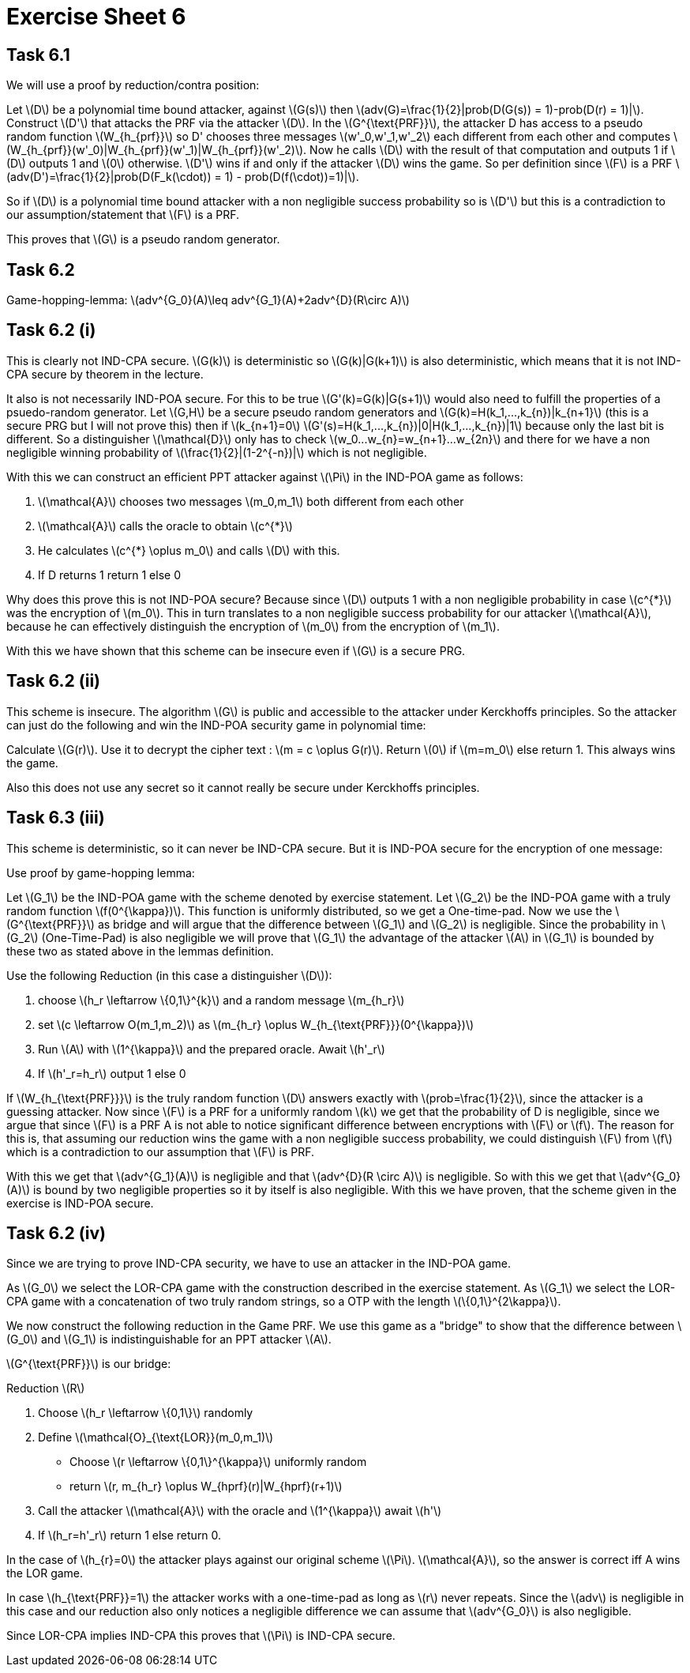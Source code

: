 :stem: latexmath

= Exercise Sheet 6

== Task 6.1
We will use a proof by reduction/contra position:

Let latexmath:[D] be a polynomial time bound attacker, against latexmath:[G(s)]
then latexmath:[adv(G)=\frac{1}{2}|prob(D(G(s)) = 1)-prob(D(r) = 1)|]. Construct latexmath:[D']
that attacks the PRF via the attacker latexmath:[D]. In the latexmath:[G^{\text{PRF}}], the
attacker D has access to a pseudo random function latexmath:[W_{h_{prf}}] so D' chooses
three messages latexmath:[w'_0,w'_1,w'_2] each different from each other and computes
latexmath:[W_{h_{prf}}(w'_0)|W_{h_{prf}}(w'_1)|W_{h_{prf}}(w'_2)]. Now he calls
latexmath:[D] with the result of that computation and outputs 1 if latexmath:[D] outputs 1
and latexmath:[0] otherwise. latexmath:[D'] wins if and only if the attacker latexmath:[D] wins
the game. So per definition since latexmath:[F] is a PRF latexmath:[adv(D')=\frac{1}{2}|prob(D(F_k(\cdot)) = 1) - prob(D(f(\cdot))=1)|].

So if latexmath:[D] is a polynomial time bound attacker with a non negligible success probability so
is latexmath:[D'] but this is a contradiction to our assumption/statement that latexmath:[F] is a PRF.

This proves that latexmath:[G] is a pseudo random generator.

== Task 6.2

Game-hopping-lemma: latexmath:[adv^{G_0}(A)\leq adv^{G_1}(A)+2adv^{D}(R\circ A)]

== Task 6.2 (i)

This is clearly not IND-CPA secure. latexmath:[G(k)] is deterministic so latexmath:[G(k)|G(k+1)]
is also deterministic, which means that it is not IND-CPA secure by theorem in the lecture.

It also is not necessarily IND-POA secure. For this to be true latexmath:[G'(k)=G(k)|G(s+1)]
would also need to fulfill the properties of a psuedo-random generator.
Let latexmath:[G,H] be a secure pseudo random generators and latexmath:[G(k)=H(k_1,...,k_{n})|k_{n+1}] (this is a secure PRG but I will not prove this)
then if latexmath:[k_{n+1}=0] latexmath:[G'(s)=H(k_1,...,k_{n})|0|H(k_1,...,k_{n})|1] because only the last bit is different.
So a distinguisher latexmath:[\mathcal{D}] only has to check latexmath:[w_0...w_{n}=w_{n+1}...w_{2n}] and there for
we have a non negligible winning probability of latexmath:[\frac{1}{2}|(1-2^{-n})|] which is not negligible.

With this we can construct an efficient PPT attacker against latexmath:[\Pi] in the IND-POA game as follows:

1. latexmath:[\mathcal{A}] chooses two messages latexmath:[m_0,m_1] both different from each other
2. latexmath:[\mathcal{A}] calls the oracle to obtain latexmath:[c^{*}]
3. He calculates latexmath:[c^{*} \oplus m_0] and calls latexmath:[D] with this.
4. If D returns 1 return 1 else 0

Why does this prove this is not IND-POA secure? Because since latexmath:[D] outputs 1
with a non negligible probability in case latexmath:[c^{*}] was the encryption of latexmath:[m_0].
This in turn translates to a non negligible success probability for our attacker latexmath:[\mathcal{A}],
because he can effectively distinguish the encryption of latexmath:[m_0] from the encryption of latexmath:[m_1].

With this we have shown that this scheme can be insecure even if latexmath:[G] is a secure PRG.

== Task 6.2 (ii)

This scheme is insecure. The algorithm latexmath:[G] is public and accessible to the attacker under
Kerckhoffs principles. So the attacker can just do the following and win the IND-POA security game in polynomial time:

Calculate latexmath:[G(r)]. Use it to decrypt the cipher text :
latexmath:[m = c \oplus G(r)]. Return latexmath:[0] if latexmath:[m=m_0] else return 1.
This always wins the game.

Also this does not use any secret so it cannot really be secure under Kerckhoffs principles.

== Task 6.3 (iii)
This scheme is deterministic, so it can never be IND-CPA secure. But it is IND-POA secure
for the encryption of one message:

Use proof by game-hopping lemma:

Let latexmath:[G_1] be the IND-POA game with the scheme denoted by exercise statement. Let latexmath:[G_2] be the
IND-POA game with a truly random function latexmath:[f(0^{\kappa})]. This function is uniformly distributed, so we get a One-time-pad.
Now we use the latexmath:[G^{\text{PRF}}] as bridge and will argue that the difference between latexmath:[G_1] and latexmath:[G_2] is negligible.
Since the probability in latexmath:[G_2] (One-Time-Pad) is also negligible we will prove that latexmath:[G_1] the
advantage of the attacker latexmath:[A] in latexmath:[G_1] is bounded by these two as stated above in the lemmas definition.

Use the following Reduction (in this case a distinguisher latexmath:[D]):

1. choose latexmath:[h_r \leftarrow \{0,1\}^{k}] and a random message latexmath:[m_{h_r}]
2. set latexmath:[c \leftarrow O(m_1,m_2)] as latexmath:[m_{h_r} \oplus W_{h_{\text{PRF}}}(0^{\kappa})]
3. Run latexmath:[A] with latexmath:[1^{\kappa}] and the prepared oracle. Await latexmath:[h'_r]
4. If latexmath:[h'_r=h_r] output 1 else 0

If latexmath:[W_{h_{\text{PRF}}}] is the truly random function latexmath:[D] answers exactly with latexmath:[prob=\frac{1}{2}],
since the attacker is a guessing attacker.
Now since latexmath:[F] is a PRF for a uniformly random latexmath:[k] we get that the probability of D is 
negligible, since we argue that since latexmath:[F] is a PRF A is not able to notice significant difference between encryptions with latexmath:[F] or latexmath:[f].
The reason for this is, that assuming our reduction wins the game with a non negligible success probability, we could distinguish
latexmath:[F] from latexmath:[f] which is a contradiction to our assumption that latexmath:[F] is PRF.

With this we get that latexmath:[adv^{G_1}(A)] is negligible and that latexmath:[adv^{D}(R \circ A)]
is negligible. So with this we get that latexmath:[adv^{G_0}(A)] is bound by two negligible properties so it
by itself is also negligible. With this we have proven, that the scheme given in the exercise is IND-POA secure.

== Task 6.2 (iv)

Since we are trying to prove IND-CPA security, we have to use an attacker in the IND-POA game.

As latexmath:[G_0] we select the LOR-CPA game with the construction described in the exercise statement.
As latexmath:[G_1] we select the LOR-CPA game with a concatenation of two truly random strings, so a OTP with the length latexmath:[\{0,1\}^{2\kappa}].

We now construct the following reduction in the Game PRF. We use this game as a "bridge" to show that the difference between
latexmath:[G_0] and latexmath:[G_1] is indistinguishable for an PPT attacker latexmath:[A].

latexmath:[G^{\text{PRF}}] is our bridge:

Reduction latexmath:[R]

1. Choose latexmath:[h_r \leftarrow \{0,1\}] randomly
2. Define latexmath:[\mathcal{O}_{\text{LOR}}(m_0,m_1)]
  -  Choose latexmath:[r \leftarrow \{0,1\}^{\kappa}] uniformly random
  -  return latexmath:[r, m_{h_r} \oplus W_{hprf}(r)|W_{hprf}(r+1)]
3. Call the attacker latexmath:[\mathcal{A}] with the oracle and latexmath:[1^{\kappa}] await latexmath:[h']
4. If latexmath:[h_r=h'_r] return 1 else return 0.

In the case of latexmath:[h_{r}=0] the attacker plays against our original scheme latexmath:[\Pi].
latexmath:[\mathcal{A}], so the answer is correct iff A wins the LOR game.

In case latexmath:[h_{\text{PRF}}=1] the attacker works with a one-time-pad as long as latexmath:[r]
never repeats. Since the latexmath:[adv] is negligible in this case and our reduction also only notices a negligible difference
we can assume that latexmath:[adv^{G_0}] is also negligible.

Since LOR-CPA implies IND-CPA this proves that latexmath:[\Pi] is IND-CPA secure.

